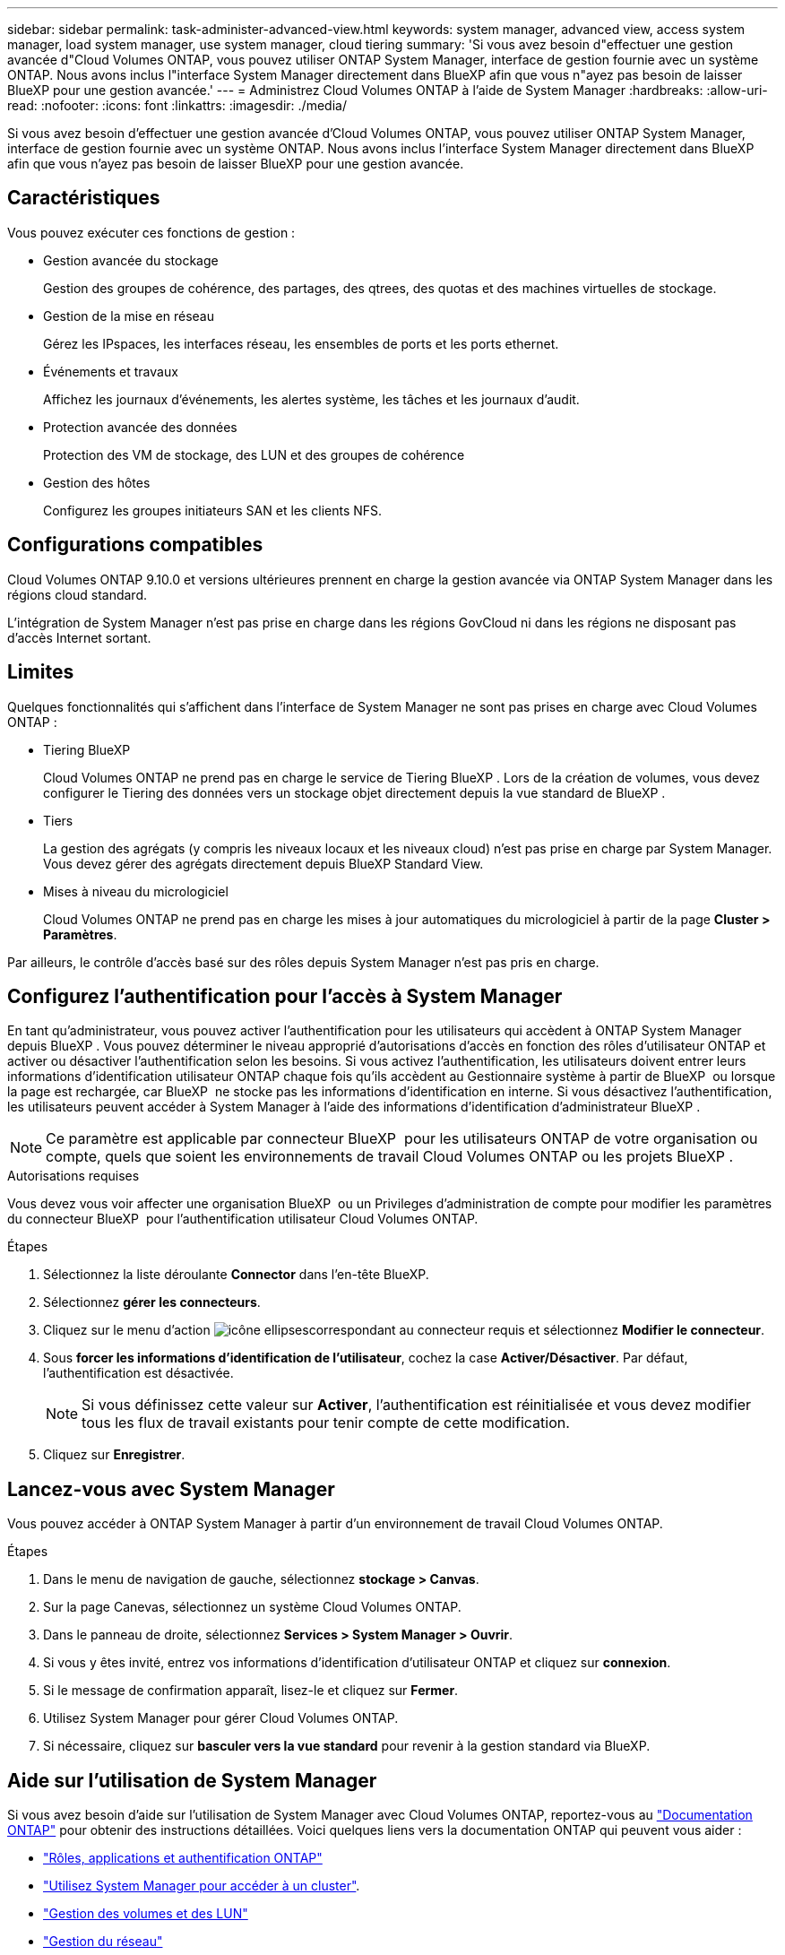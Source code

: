 ---
sidebar: sidebar 
permalink: task-administer-advanced-view.html 
keywords: system manager, advanced view, access system manager, load system manager, use system manager, cloud tiering 
summary: 'Si vous avez besoin d"effectuer une gestion avancée d"Cloud Volumes ONTAP, vous pouvez utiliser ONTAP System Manager, interface de gestion fournie avec un système ONTAP. Nous avons inclus l"interface System Manager directement dans BlueXP afin que vous n"ayez pas besoin de laisser BlueXP pour une gestion avancée.' 
---
= Administrez Cloud Volumes ONTAP à l'aide de System Manager
:hardbreaks:
:allow-uri-read: 
:nofooter: 
:icons: font
:linkattrs: 
:imagesdir: ./media/


[role="lead"]
Si vous avez besoin d'effectuer une gestion avancée d'Cloud Volumes ONTAP, vous pouvez utiliser ONTAP System Manager, interface de gestion fournie avec un système ONTAP. Nous avons inclus l'interface System Manager directement dans BlueXP afin que vous n'ayez pas besoin de laisser BlueXP pour une gestion avancée.



== Caractéristiques

Vous pouvez exécuter ces fonctions de gestion :

* Gestion avancée du stockage
+
Gestion des groupes de cohérence, des partages, des qtrees, des quotas et des machines virtuelles de stockage.

* Gestion de la mise en réseau
+
Gérez les IPspaces, les interfaces réseau, les ensembles de ports et les ports ethernet.

* Événements et travaux
+
Affichez les journaux d'événements, les alertes système, les tâches et les journaux d'audit.

* Protection avancée des données
+
Protection des VM de stockage, des LUN et des groupes de cohérence

* Gestion des hôtes
+
Configurez les groupes initiateurs SAN et les clients NFS.





== Configurations compatibles

Cloud Volumes ONTAP 9.10.0 et versions ultérieures prennent en charge la gestion avancée via ONTAP System Manager dans les régions cloud standard.

L'intégration de System Manager n'est pas prise en charge dans les régions GovCloud ni dans les régions ne disposant pas d'accès Internet sortant.



== Limites

Quelques fonctionnalités qui s'affichent dans l'interface de System Manager ne sont pas prises en charge avec Cloud Volumes ONTAP :

* Tiering BlueXP
+
Cloud Volumes ONTAP ne prend pas en charge le service de Tiering BlueXP . Lors de la création de volumes, vous devez configurer le Tiering des données vers un stockage objet directement depuis la vue standard de BlueXP .

* Tiers
+
La gestion des agrégats (y compris les niveaux locaux et les niveaux cloud) n'est pas prise en charge par System Manager. Vous devez gérer des agrégats directement depuis BlueXP Standard View.

* Mises à niveau du micrologiciel
+
Cloud Volumes ONTAP ne prend pas en charge les mises à jour automatiques du micrologiciel à partir de la page *Cluster > Paramètres*.



Par ailleurs, le contrôle d'accès basé sur des rôles depuis System Manager n'est pas pris en charge.



== Configurez l'authentification pour l'accès à System Manager

En tant qu'administrateur, vous pouvez activer l'authentification pour les utilisateurs qui accèdent à ONTAP System Manager depuis BlueXP . Vous pouvez déterminer le niveau approprié d'autorisations d'accès en fonction des rôles d'utilisateur ONTAP et activer ou désactiver l'authentification selon les besoins. Si vous activez l'authentification, les utilisateurs doivent entrer leurs informations d'identification utilisateur ONTAP chaque fois qu'ils accèdent au Gestionnaire système à partir de BlueXP  ou lorsque la page est rechargée, car BlueXP  ne stocke pas les informations d'identification en interne. Si vous désactivez l'authentification, les utilisateurs peuvent accéder à System Manager à l'aide des informations d'identification d'administrateur BlueXP .


NOTE: Ce paramètre est applicable par connecteur BlueXP  pour les utilisateurs ONTAP de votre organisation ou compte, quels que soient les environnements de travail Cloud Volumes ONTAP ou les projets BlueXP .

.Autorisations requises
Vous devez vous voir affecter une organisation BlueXP  ou un Privileges d'administration de compte pour modifier les paramètres du connecteur BlueXP  pour l'authentification utilisateur Cloud Volumes ONTAP.

.Étapes
. Sélectionnez la liste déroulante *Connector* dans l'en-tête BlueXP.
. Sélectionnez *gérer les connecteurs*.
. Cliquez sur le menu d'action image:icon-action.png["icône ellipses"]correspondant au connecteur requis et sélectionnez *Modifier le connecteur*.
. Sous *forcer les informations d'identification de l'utilisateur*, cochez la case *Activer/Désactiver*. Par défaut, l'authentification est désactivée.
+

NOTE: Si vous définissez cette valeur sur *Activer*, l'authentification est réinitialisée et vous devez modifier tous les flux de travail existants pour tenir compte de cette modification.

. Cliquez sur *Enregistrer*.




== Lancez-vous avec System Manager

Vous pouvez accéder à ONTAP System Manager à partir d'un environnement de travail Cloud Volumes ONTAP.

.Étapes
. Dans le menu de navigation de gauche, sélectionnez *stockage > Canvas*.
. Sur la page Canevas, sélectionnez un système Cloud Volumes ONTAP.
. Dans le panneau de droite, sélectionnez *Services > System Manager > Ouvrir*.
. Si vous y êtes invité, entrez vos informations d'identification d'utilisateur ONTAP et cliquez sur *connexion*.
. Si le message de confirmation apparaît, lisez-le et cliquez sur *Fermer*.
. Utilisez System Manager pour gérer Cloud Volumes ONTAP.
. Si nécessaire, cliquez sur *basculer vers la vue standard* pour revenir à la gestion standard via BlueXP.




== Aide sur l'utilisation de System Manager

Si vous avez besoin d'aide sur l'utilisation de System Manager avec Cloud Volumes ONTAP, reportez-vous au https://docs.netapp.com/us-en/ontap/index.html["Documentation ONTAP"^] pour obtenir des instructions détaillées. Voici quelques liens vers la documentation ONTAP qui peuvent vous aider :

* https://docs.netapp.com/us-en/ontap/ontap-security-hardening/roles-applications-authentication.html["Rôles, applications et authentification ONTAP"^]
* https://docs.netapp.com/us-en/ontap/system-admin/access-cluster-system-manager-browser-task.html["Utilisez System Manager pour accéder à un cluster"^].
* https://docs.netapp.com/us-en/ontap/volume-admin-overview-concept.html["Gestion des volumes et des LUN"^]
* https://docs.netapp.com/us-en/ontap/network-manage-overview-concept.html["Gestion du réseau"^]
* https://docs.netapp.com/us-en/ontap/concept_dp_overview.html["Protection des données"^]

